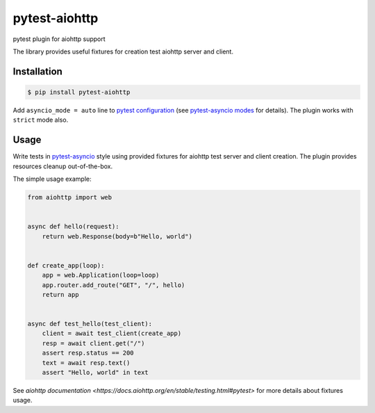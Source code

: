 pytest-aiohttp
==============

pytest plugin for aiohttp support

The library provides useful fixtures for creation test aiohttp server and client.


Installation
------------

.. code-block:: console

    $ pip install pytest-aiohttp

Add ``asyncio_mode = auto`` line to `pytest configuration
<https://docs.pytest.org/en/latest/customize.html>`_ (see `pytest-asyncio modes
<https://github.com/pytest-dev/pytest-asyncio#modes>`_ for details).  The plugin works
with ``strict`` mode also.



Usage
-----

Write tests in `pytest-asyncio <https://github.com/pytest-dev/pytest-asyncio>`_ style
using provided fixtures for aiohttp test server and client creation. The plugin provides
resources cleanup out-of-the-box.

The simple usage example:

.. code-block:: python

    from aiohttp import web


    async def hello(request):
        return web.Response(body=b"Hello, world")


    def create_app(loop):
        app = web.Application(loop=loop)
        app.router.add_route("GET", "/", hello)
        return app


    async def test_hello(test_client):
        client = await test_client(create_app)
        resp = await client.get("/")
        assert resp.status == 200
        text = await resp.text()
        assert "Hello, world" in text


See `aiohttp documentation <https://docs.aiohttp.org/en/stable/testing.html#pytest>` for
more details about fixtures usage.
